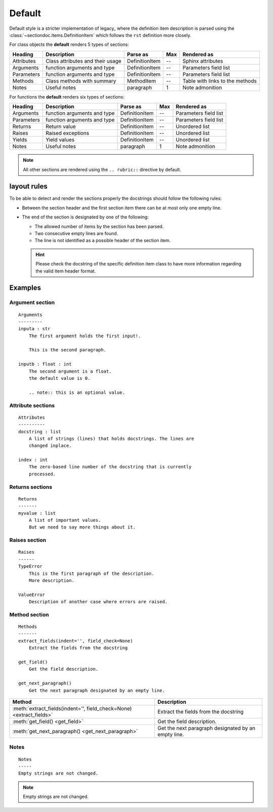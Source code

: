 Default
#######

Default style is a stricter implementation of legacy_ where the definition item
description is parsed using the :class:`~sectiondoc.items.DefinitionItem` which
follows the ``rst`` definition more closely.

For class objects the **default** renders 5 types of sections:

==========  ================================  ==============  ===  =====================
Heading     Description                       Parse as        Max  Rendered as
==========  ================================  ==============  ===  =====================
Attributes  Class attributes and their usage  DefinitionItem  --   Sphinx attributes
Arguments   function arguments and type       DefinitionItem  --   Parameters field list
Parameters  function arguments and type       DefinitionItem  --   Parameters field list
Methods     Class methods with summary        MethodItem      --   Table with links to
                                                                   the methods
Notes       Useful notes                      paragraph       1    Note admonition
==========  ================================  ==============  ===  =====================

For functions the **default** renders six types of sections:

==========  ===========================  ==============  ===  =====================
Heading     Description                  Parse as        Max  Rendered as
==========  ===========================  ==============  ===  =====================
Arguments   function arguments and type  DefinitionItem  --   Parameters field list
Parameters  function arguments and type  DefinitionItem  --   Parameters field list
Returns     Return value                 DefinitionItem  --   Unordered list
Raises      Raised exceptions            DefinitionItem  --   Unordered list
Yields      Yield values                 DefinitionItem  --   Unordered list
Notes       Useful notes                 paragraph       1    Note admonition
==========  ===========================  ==============  ===  =====================

.. note::
   All other sections are rendered using the ``.. rubric::`` directive by
   default.

layout rules
************

To be able to detect and render the sections properly the docstrings should follow
the following rules:

- Between the section header and the first section item there can be at
  most only one empty line.

- The end of the section is designated by one of the following:

  - The allowed number of items by the section has been parsed.
  - Two consecutive empty lines are found.
  - The line is not identified as a possible header of the section item.

  .. hint:: Please check the docstring of the specific definition item
     class to have more information regarding the valid item header
     format.

Examples
********

Argument section
^^^^^^^^^^^^^^^^
::

   Arguments
   ---------
   inputa : str
       The first argument holds the first input!.

       This is the second paragraph.

   inputb : float : int
       The second argument is a float.
       the default value is 0.

       .. note:: this is an optional value.


.. function:: arguments(inputa, inputb)
   :noindex:

   :param inputa:
      The first argument holds the first input!.

      This is the second paragraph.
   :type inputa: str
   :param inputb:
      The second argument is a float.
      the default value is 0.

      .. note:: this is an optional value.
   :type inputb: float or int


Attribute sections
^^^^^^^^^^^^^^^^^^
::

    Attributes
    ----------
    docstring : list
        A list of strings (lines) that holds docstrings. The lines are
        changed inplace.

    index : int
        The zero-based line number of the docstring that is currently
        processed.

.. class:: Attributes()
   :noindex:

   .. attribute:: docstring
       :noindex:
       :annotation: = list

       A list of strings (lines) that holds docstrings

   .. attribute:: index
       :noindex:
       :annotation: = int

       The current zero-based line number of the docstring that is
       proccessed.


Returns sections
^^^^^^^^^^^^^^^^
::

   Returns
   -------
   myvalue : list
       A list of important values.
       But we need to say more things about it.

.. function:: returns()
   :noindex:

   :returns:
       **myvalue** (*list*) --
       A list of important values.
       But we need to say more things about it.

Raises section
^^^^^^^^^^^^^^
::

   Raises
   ------
   TypeError
       This is the first paragraph of the description.
       More description.

   ValueError
       Description of another case where errors are raised.


.. function:: raises()
   :noindex:

   :raises:
       - **TypeError** --
	 This is the first paragraph of the description.
	 More description.

       - **ValueError** --
	 Description of another case where errors are raised.

Method section
^^^^^^^^^^^^^^
::

   Methods
   -------
   extract_fields(indent='', field_check=None)
       Extract the fields from the docstring

   get_field()
       Get the field description.

   get_next_paragraph()
       Get the next paragraph designated by an empty line.


.. class:: MyClass()
   :noindex:

   ====================================================================  ===================================================
   Method                                                                Description
   ====================================================================  ===================================================
   :meth:`extract_fields(indent='', field_check=None) <extract_fields>`  Extract the fields from the docstring
   :meth:`get_field() <get_field>`                                       Get the field description.
   :meth:`get_next_paragraph() <get_next_paragraph>`                     Get the next paragraph designated by an empty line.
   ====================================================================  ===================================================


Notes
^^^^^
::

    Notes
    -----
    Empty strings are not changed.


.. note:: Empty strings are not changed.
